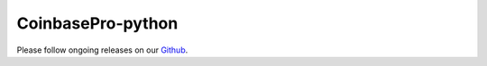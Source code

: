 CoinbasePro-python
===========
.. image:: https://travis-ci.org/danpaquin/coinbasepro-python.svg?branch=master
    :target: https://travis-ci.org/danpaquin/coinbasepro-python

Please follow ongoing releases on our `Github <https://github.com/danpaquin/coinbasepro-python>`_.